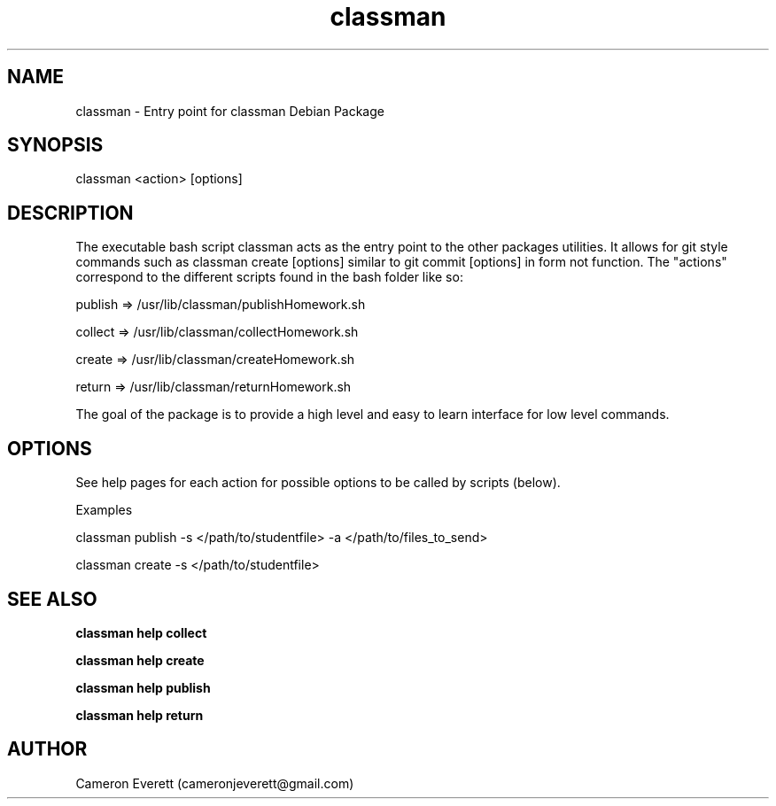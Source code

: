 .TH classman package 1 "2 June 2016" "/usr/lib/classman" "Manual: classman commands"

.SH NAME
classman \- Entry point for classman Debian Package

.SH SYNOPSIS
classman <action> [options]

.SH DESCRIPTION
The executable bash script classman acts as the entry point to the other packages utilities. It allows for git style commands such as classman create [options] similar to git commit [options] in form not function. The "actions" correspond to the different scripts found in the bash folder like so:
.PP
publish => /usr/lib/classman/publishHomework.sh
.PP
collect => /usr/lib/classman/collectHomework.sh
.PP
create => /usr/lib/classman/createHomework.sh
.PP
return => /usr/lib/classman/returnHomework.sh

.PP
The goal of the package is to provide a high level and easy to learn interface for low level commands.
.SH OPTIONS
See help pages for each action for possible options to be called by scripts (below).
.PP
Examples
.PP
classman publish -s </path/to/studentfile> -a </path/to/files_to_send>
.PP
classman create -s </path/to/studentfile>

.SH SEE ALSO
.B classman help collect
.PP
.B classman help create
.PP
.B classman help publish
.PP
.B classman help return

.SH AUTHOR
Cameron Everett (cameronjeverett@gmail.com)
